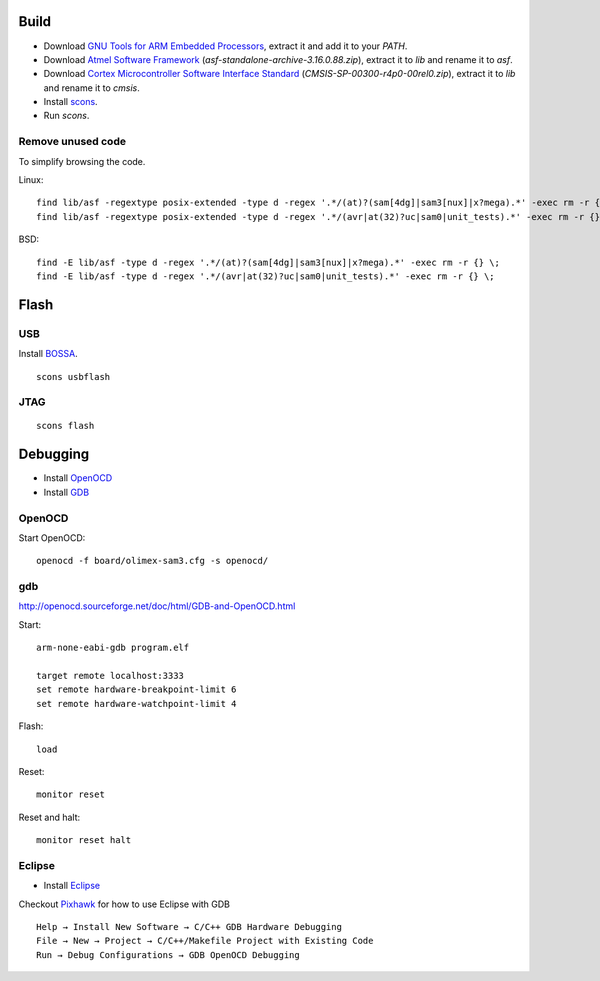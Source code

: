 Build
-----

- Download `GNU Tools for ARM Embedded Processors`_, extract it and add it to your `PATH`.
- Download `Atmel Software Framework`_ (`asf-standalone-archive-3.16.0.88.zip`), extract it to `lib` and rename it to `asf`.
- Download `Cortex Microcontroller Software Interface Standard`_ (`CMSIS-SP-00300-r4p0-00rel0.zip`), extract it to `lib` and rename it to `cmsis`.
- Install `scons`_.
- Run `scons`.

.. _GNU Tools for ARM Embedded Processors: https://launchpad.net/gcc-arm-embedded
.. _Atmel Software Framework: http://www.atmel.at/tools/avrsoftwareframework.aspx?tab=overview
.. _Cortex Microcontroller Software Interface Standard: http://www.arm.com/products/processors/cortex-m/cortex-microcontroller-software-interface-standard.php
.. _BOSSA: http://www.shumatech.com/web/products/bossa
.. _scons: http://www.scons.org/


Remove unused code
^^^^^^^^^^^^^^^^^^

To simplify browsing the code.

Linux::

	find lib/asf -regextype posix-extended -type d -regex '.*/(at)?(sam[4dg]|sam3[nux]|x?mega).*' -exec rm -r {} \;
	find lib/asf -regextype posix-extended -type d -regex '.*/(avr|at(32)?uc|sam0|unit_tests).*' -exec rm -r {} \;

BSD::

	find -E lib/asf -type d -regex '.*/(at)?(sam[4dg]|sam3[nux]|x?mega).*' -exec rm -r {} \;
	find -E lib/asf -type d -regex '.*/(avr|at(32)?uc|sam0|unit_tests).*' -exec rm -r {} \;


Flash
-----

USB
^^^

Install `BOSSA`_.

::

	scons usbflash


JTAG
^^^^

::

	scons flash


Debugging
---------

- Install `OpenOCD`_ 
- Install `GDB`_ 
.. _OpenOCD: http://openocd.sourceforge.net
.. _GDB: https://www.sourceware.org/gdb/


OpenOCD
^^^^^^^

Start OpenOCD::

	openocd -f board/olimex-sam3.cfg -s openocd/


gdb
^^^

http://openocd.sourceforge.net/doc/html/GDB-and-OpenOCD.html

Start::

	arm-none-eabi-gdb program.elf

	target remote localhost:3333
	set remote hardware-breakpoint-limit 6
	set remote hardware-watchpoint-limit 4

Flash::

	load

Reset::

	monitor reset

Reset and halt::

	monitor reset halt


Eclipse
^^^^^^^

- Install `Eclipse`_ 
.. _Eclipse: http://eclipse.org

Checkout `Pixhawk`_ for how to use Eclipse with GDB

.. _Pixhawk: http://http://pixhawk.org/dev/jtag/gdb

::

	Help → Install New Software → C/C++ GDB Hardware Debugging
	File → New → Project → C/C++/Makefile Project with Existing Code
	Run → Debug Configurations → GDB OpenOCD Debugging
